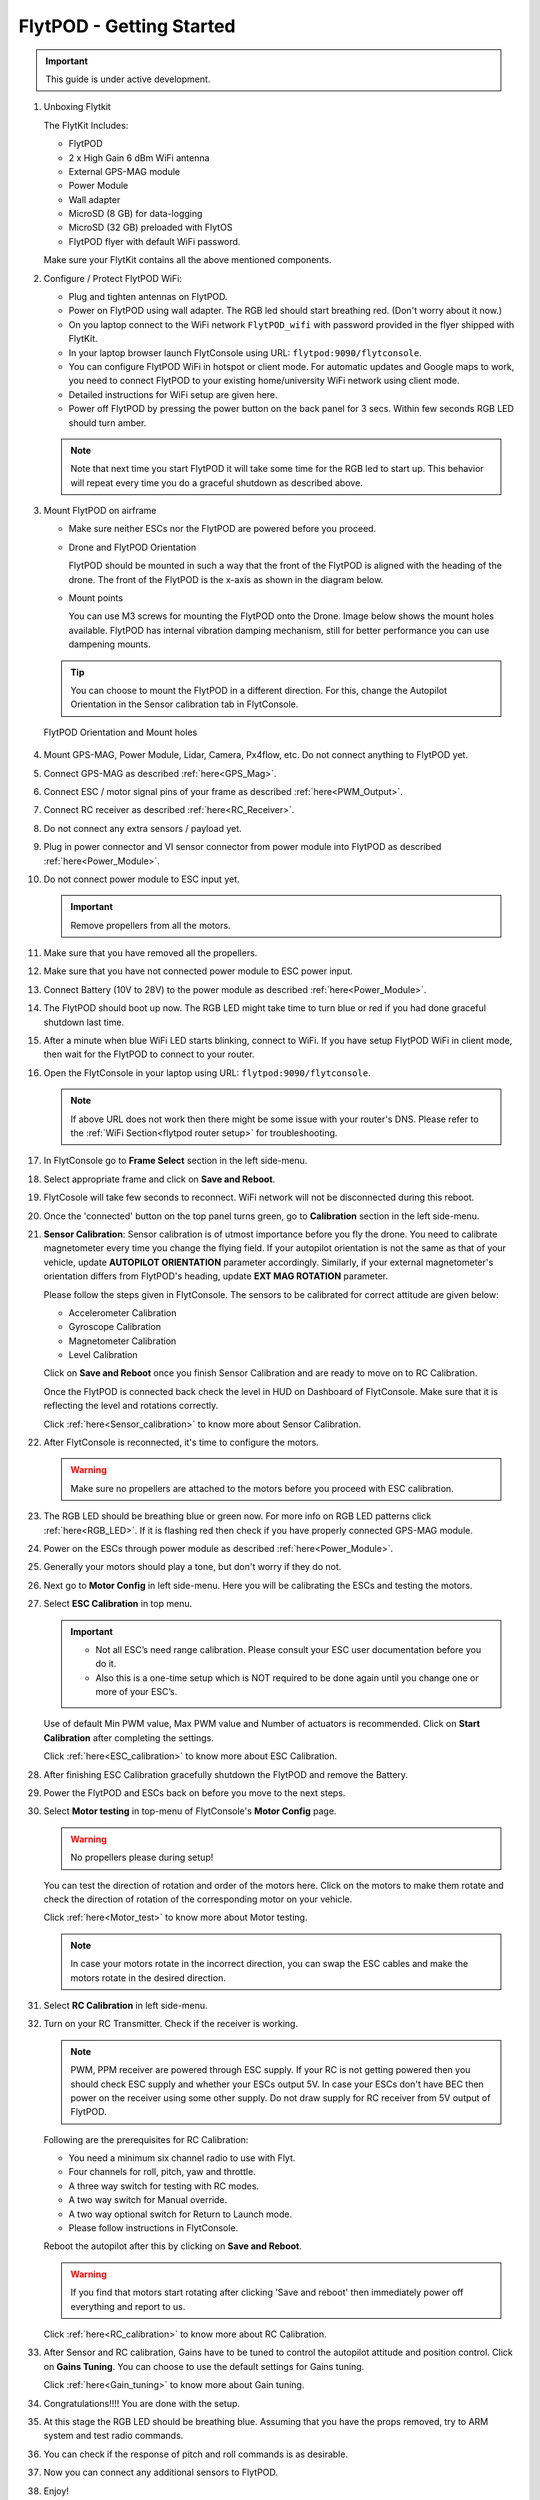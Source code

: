 .. Getting Started with Flyt
.. -------------------------


.. Introduction
.. ============

.. FlytPOD
.. ^^^^^^^

.. Acts as the brain which controls your drone. The device consists of flight computer, navigation sensors and communication system.

.. FlytOS
.. ^^^^^^

.. Flyt Operating System. Lets you build apps that can control your drone through a set of APIs in REST, CPP and Python.

.. FlytConsole
.. ^^^^^^^^^^^

.. Web application for configuring your drone with Flyt. It also provides basic GCS.

.. Flytkit Contents
.. ================

.. The contents of FlytKit include: 

.. * FlytPOD
.. * MicroSD (8 GB) for data-logging
.. * MicroSD (32 GB) preloaded with FlytOS v1.0.1
.. * 2x WiFi antenna
.. * External GPS-MAG module
.. * Power board
.. * Power wall adapter


FlytPOD - Getting Started
=========================


.. important:: This guide is under active development.





1. Unboxing Flytkit
 
   The FlytKit Includes: 

   * FlytPOD
   * 2 x High Gain 6 dBm WiFi antenna
   * External GPS-MAG module
   * Power Module
   * Wall adapter
   * MicroSD (8 GB) for data-logging
   * MicroSD (32 GB) preloaded with FlytOS
   * FlytPOD flyer with default WiFi password.

   Make sure your FlytKit contains all the above mentioned components.

2. Configure / Protect FlytPOD WiFi:

   * Plug and tighten antennas on FlytPOD.
   * Power on FlytPOD using wall adapter. The RGB led should start breathing red. (Don't worry about it now.) 
   * On you laptop connect to the WiFi network ``FlytPOD_wifi`` with password provided in the flyer shipped with FlytKit.
   * In your laptop browser launch FlytConsole using URL: ``flytpod:9090/flytconsole``.
   * You can configure FlytPOD WiFi in hotspot or client mode. For automatic updates and Google maps to work, you need to connect FlytPOD  to your existing home/university WiFi network using client mode. 
   * Detailed instructions for WiFi setup are given here.
   * Power off FlytPOD by pressing the power button on the back panel for 3 secs. Within few seconds RGB LED should turn amber. 
 
   .. note:: Note that next time you start FlytPOD it will take some time for the RGB led to start up. This behavior will repeat every time you do a graceful shutdown as described above. 



.. ..insert power switch image here

3. Mount FlytPOD on airframe

   * Make sure neither ESCs nor the FlytPOD are powered before you proceed.

   * Drone and FlytPOD Orientation

     FlytPOD should be mounted in such a way that the front of the FlytPOD is aligned with the heading of the drone. The front of the FlytPOD is the x-axis as shown in the diagram below. 

   .. if in some other orientation then change autopilot orientation parameter.

   * Mount points

     You can use M3 screws for mounting the FlytPOD onto the Drone. Image below shows the mount holes available. 
     FlytPOD has internal vibration damping mechanism, still for better performance you can use dampening mounts.


   .. tip:: You can choose to mount the FlytPOD in a different direction. For this, change the Autopilot Orientation in the Sensor calibration tab in FlytConsole.


   .. figure:: /_static/Images/xyz_mountholes.jpg
	   :align: center
	   :scale: 30%
	
	
	
	   FlytPOD Orientation and Mount holes 

.. .. figure:: /_static/Images/xyz.png
.. 	:align: left
.. 	:scale: 50 %
	
.. 	FlytPOD Orientation 



.. .. figure:: /_static/Images/mount_holes.png
.. 	:align: right
.. 	:scale: 50 %
	 
.. 	Mount Holes for mounting FlytPOD onto the drone



4. Mount GPS-MAG, Power Module, Lidar, Camera, Px4flow, etc. Do not connect anything to FlytPOD yet.
5. Connect GPS-MAG as described :ref:`here<GPS_Mag>`.
6. Connect ESC / motor signal pins of your frame as described :ref:`here<PWM_Output>`.
7. Connect RC receiver as described :ref:`here<RC_Receiver>`.
8. Do not connect any extra sensors / payload yet.
9. Plug in power connector and VI sensor connector from power module into FlytPOD as described :ref:`here<Power_Module>`.
10. Do not connect power module to ESC input yet.

    .. important:: Remove propellers from all the motors.

    
    

.. .. important:: Remove all the propellers from the motors.




 

.. .. warning:: Remove all the propellers from the motors.

11. Make sure that you have removed all the propellers.

12. Make sure that you have not connected power module to ESC power input.

13. Connect Battery (10V to 28V) to the power module as described :ref:`here<Power_Module>`.

14. The FlytPOD should boot up now. The RGB LED might take time to turn blue or red if you had done graceful shutdown last time.

15. After a minute when blue WiFi LED starts blinking, connect to WiFi. If you have setup FlytPOD WiFi in client mode, then wait for the FlytPOD to connect to your router.

16. Open the FlytConsole in your laptop using URL: ``flytpod:9090/flytconsole``. 
    
    .. note:: If above URL does not work then there might be some issue with your router's DNS. Please refer to the :ref:`WiFi Section<flytpod router setup>` for troubleshooting.

17. In FlytConsole go to **Frame Select** section in the left side-menu.
 
18. Select appropriate frame and click on **Save and Reboot**.
 
19. FlytCosole will take few seconds to reconnect. WiFi network will not be disconnected during this reboot.
 
20. Once the 'connected' button on the top panel turns green, go to **Calibration** section in the left side-menu.

21. **Sensor Calibration**: Sensor calibration is of utmost importance before you fly the drone. You need to calibrate magnetometer every time you change the flying field. If your autopilot orientation is not the same as that of your vehicle, update **AUTOPILOT ORIENTATION** parameter accordingly. Similarly, if your external magnetometer's orientation differs from FlytPOD's heading, update **EXT MAG ROTATION** parameter.
    

    Please follow the steps given in FlytConsole. The sensors to be calibrated for correct attitude are given below:

    * Accelerometer Calibration
    * Gyroscope Calibration
    * Magnetometer Calibration
    * Level Calibration
     


    Click on **Save and Reboot** once you finish Sensor Calibration and are ready to move on to RC Calibration.

    Once the FlytPOD is connected back check the level in HUD on Dashboard of FlytConsole. Make sure that it is reflecting the level and rotations correctly.

    Click :ref:`here<Sensor_calibration>` to know more about Sensor Calibration.

22. After FlytConsole is reconnected, it's time to configure the motors.

    .. warning:: Make sure no propellers are attached to the motors before you proceed with ESC calibration.

23. The RGB LED should be breathing blue or green now. For more info on RGB LED patterns click :ref:`here<RGB_LED>`.
    If it is flashing red then check if you have properly connected GPS-MAG module.
24. Power on the ESCs through power module as described :ref:`here<Power_Module>`.
25. Generally your motors should play a tone, but don't worry if they do not.  
26. Next go to **Motor Config** in left side-menu. Here you will be calibrating the ESCs and testing the motors.
27. Select **ESC Calibration** in top menu.
      
    .. important:: * Not all ESC’s need range calibration. Please consult your ESC user documentation before you do it. 
      * Also this is a one-time setup which is NOT required to be done again until you change one or more of your ESC’s.



                     
      
      

    Use of default Min PWM value, Max PWM value and Number of actuators is recommended. Click on **Start Calibration** after completing the settings.


    Click :ref:`here<ESC_calibration>` to know more about ESC Calibration.

28. After finishing ESC Calibration gracefully shutdown the FlytPOD and remove the Battery.
29. Power the FlytPOD and ESCs back on before you move to the next steps. 
30. Select **Motor testing** in top-menu of FlytConsole's **Motor Config** page.
     
      
    .. warning:: No propellers please during setup!
    

    You can test the direction of rotation and order of the motors here. Click on the motors to make them rotate and check the direction of rotation of the corresponding motor on your vehicle.


    Click :ref:`here<Motor_test>` to know more about Motor testing.


    .. note:: In case your motors rotate in the incorrect direction, you can swap the ESC cables and make the motors rotate in the desired direction.

31. Select **RC Calibration** in left side-menu.

    .. .. warning:: Again, No props please, during setup!

32. Turn on your RC Transmitter. Check if the receiver is working.

    .. note:: PWM, PPM receiver are powered through ESC supply. If your RC is not getting powered then you should check ESC supply and whether your ESCs output 5V. In case your ESCs don't have BEC then power on the receiver using some other supply. Do not draw supply for RC receiver from 5V output of FlytPOD. 
      
    Following are the prerequisites for RC Calibration:
    
    * You need a minimum six channel radio to use with Flyt.
    * Four channels for roll, pitch, yaw and throttle.
    * A three way switch for testing with RC modes.
    * A two way switch for Manual override.
    * A two way optional switch for Return to Launch mode.
    * Please follow instructions in FlytConsole.
         
    Reboot the autopilot after this by clicking on **Save and Reboot**.

    .. warning::  If you find that motors start rotating after clicking 'Save and reboot' then immediately power off everything and report to us.  

    Click :ref:`here<RC_calibration>` to know more about RC Calibration.





33. After Sensor and RC calibration, Gains have to be tuned to control the autopilot attitude and position control. Click on **Gains Tuning**. You can choose to use the default settings for Gains tuning.
   
    Click :ref:`here<Gain_tuning>` to know more about Gain tuning.

34. Congratulations!!!! You are done with the setup. 
35. At this stage the RGB LED should be breathing blue. Assuming that you have the props removed, try to ARM system and test radio commands. 
36. You can check if the response of pitch and roll commands is as desirable.
37. Now you can connect any additional sensors to FlytPOD.
38. Enjoy! 








.. .. _Points of Caution:

.. Points of Caution
.. -----------------

.. Please keep in mind the below mentioned points.

.. Before Power up
.. ^^^^^^^^^^^^^^^

.. **Make sure**


.. * Frame should be intact.
.. * Motors are tightly fixed and are facing upwards.
.. * All the propellers are in good shape (without cuts and deformations) and are tightly fixed.
.. * Motors are rotating smoothly.
.. * There are no loose wires.
.. * Radio and PWM connectors are solid and tight.
.. * Motors and propellers are orderly.
.. * Transmitter is switched on.
 


.. Before You Take-off
.. ^^^^^^^^^^^^^^^^^^^

.. **Make sure**

.. * Battery is charged.
.. * Low voltage alarm is set.
.. * Telemetry i working.
.. * Attitude is correct at ground level.
.. * All radio channels are clear.
.. * Parameters are correctly loaded.
  
.. **Do the following**

.. * Rotate UAV 360 degrees and check if Mag is correct.
.. * Arm motors and check if they are rotating in the correct direction.
.. * Take a small lift off and check if altitude is not drifting in GCS.
.. * While disarmed, check that mode switches are working.
.. * Hold UAV in hand, give 50% throttle and check for vibrations.


.. For Manual Flight
.. ^^^^^^^^^^^^^^^^^

.. **Do the following**


.. * Fix a mark or some clue for direction of the vehicle. It should be visible from far.
.. * Get the exact direction of geographical north (Mag reads magnetic north).
.. * Have a fellow give you details of attitude, location,heading during flight.
.. * Make sure you know operations of every mode.
.. * Take a good look at the surroundings. The area should be clear of buildings, trees, people and other obstacles.


.. .. * It is recommended to use the RC when testing for the first time.
.. .. * If the RC is not connected, FlytPOD will go to API_Mode by default. Use API_mode switch to control drone from RC.
.. .. * Before you arm the FlytPOD make sure that the position of the propellers is correct i.e. anticlockwise and clockwise propellers are mounted on the right motors.

.. .. caution:: * It is recommended to use the RC while testing for the first time.
..              * If the RC is not connected, FlytPOD will go to API_Mode by default otherwise use API_mode switch to control drone using the RC.
..              * Before you arm the FlytPOD make sure that the position of the propellers is correct i.e. anticlockwise and clockwise propellers are mounted on the right motors.
..              * Have a RC pilot ready to take control even if you are flying in API mode in case of emergency.




.. 7. It is recommended to use the RC when testing for the first time.
.. 8. If the RC is not connected, FlytPOD will go to API_Mode by default. Use API_mode switch to control drone from RC.
.. 9. Before you arm the FlytPOD make sure that the position of the propellers is correct i.e. anticlockwise and clockwise propellers are mounted on the right motors.
    
.. .. warning:: Have a RC pilot ready to take control even if you are flying in API mode in case of emergency.

.. To know more about Using Flytconsole while flying your drone go to..(link) and learn how to get waypoints ,operate GCS ,Gain Tuning, 	 	Calibration and Parameter settings.
  .. important:: * It is recommended to use the RC when testing for the first time.
..                * If the RC is not connected, FlytPOD will go to API_Mode by default. Use API_mode switch to control drone from RC.
..                * Before you arm the FlytPOD make sure that the position of the propellers is correct i.e. anticlockwise and clockwise propellers are mounted on the right motors.


.. |click_here| raw:: html

   <a href="flytpod:9090/flytconsole" target="_blank">click here</a>





	


|br|








.. _FlytConsole: https://flytpod:9090/flytconsole


   
.. _Fixed wings/Planes: https://pixhawk.org/platforms/planes/start


   
.. _VTOL: https://pixhawk.org/platforms/vtol/start

.. _Multicopters: https://pixhawk.org/platforms/multicopters/start



.. _FlytConsole widgets: http://docs.flytbase.com/docs/FlytConsole/About_FlytConsole.html






.. |br| raw:: html

   <br />
   
   